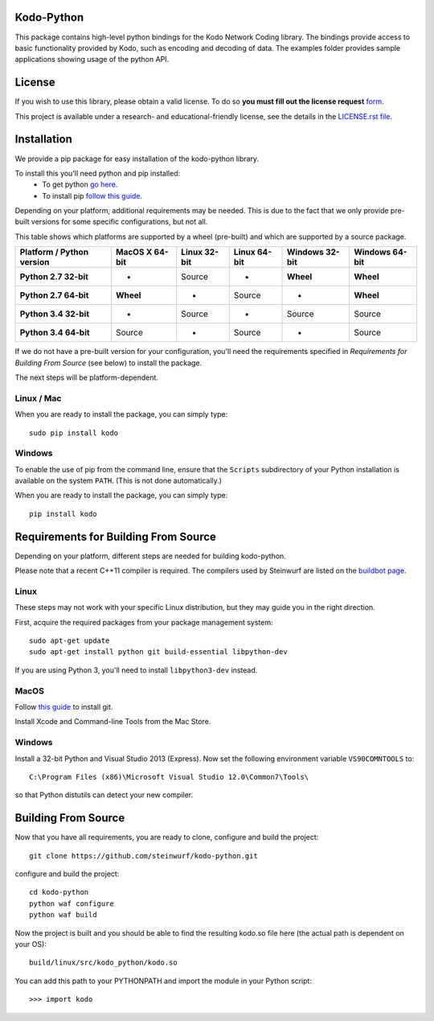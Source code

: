 Kodo-Python
===========
This package contains high-level python bindings for the Kodo Network Coding
library. The bindings provide access to basic functionality provided by Kodo,
such as encoding and decoding of data. The examples folder provides sample
applications showing usage of the python API.

.. image:: http://buildbot.steinwurf.dk/svgstatus?project=kodo-python
    :target: http://buildbot.steinwurf.dk/stats?projects=kodo-python
    :alt: Buildbot status
.. image:: https://badge.fury.io/py/kodo.svg
    :target: http://badge.fury.io/py/kodo
.. image:: https://pypip.in/download/kodo/badge.svg
    :target: https://pypi.python.org/pypi//kodo/
    :alt: Downloads
.. image:: https://pypip.in/py_versions/kodo/badge.svg
    :target: https://pypi.python.org/pypi/kodo/
    :alt: Supported Python versions
.. image:: https://pypip.in/format/kodo/badge.svg
    :target: https://pypi.python.org/pypi/kodo/
    :alt: Download format
.. image:: https://pypip.in/license/kodo/badge.svg
    :target: https://pypi.python.org/pypi/kodo/
    :alt: License

License
=======

If you wish to use this library, please obtain a valid license. To do so
**you must fill out the license request** form_.

This project is available under a research- and educational-friendly license,
see the details in the `LICENSE.rst file
<https://github.com/steinwurf/kodo-python/blob/master/LICENSE.rst>`_.

.. _form: http://steinwurf.com/license/

Installation
============
We provide a pip package for easy installation of the kodo-python
library.

To install this you'll need python and pip installed:
 - To get python `go here <https://www.python.org/downloads/>`_.
 - To install pip `follow this guide
   <https://pip.pypa.io/en/latest/installing.html>`_.

Depending on your platform, additional requirements may be needed.
This is due to the fact that we only provide pre-built versions for some
specific configurations, but not all.

This table shows which platforms are supported by a wheel (pre-built) and which
are supported by a source package.

+---------------------------+----------------+--------------+--------------+----------------+----------------+
| Platform / Python version | MacOS X 64-bit | Linux 32-bit | Linux 64-bit | Windows 32-bit | Windows 64-bit |
+===========================+================+==============+==============+================+================+
| **Python 2.7 32-bit**     | -              |  Source      |  -           | **Wheel**      | **Wheel**      |
+---------------------------+----------------+--------------+--------------+----------------+----------------+
| **Python 2.7 64-bit**     | **Wheel**      |  -           |  Source      | -              | **Wheel**      |
+---------------------------+----------------+--------------+--------------+----------------+----------------+
| **Python 3.4 32-bit**     | -              |  Source      |  -           | Source         | Source         |
+---------------------------+----------------+--------------+--------------+----------------+----------------+
| **Python 3.4 64-bit**     | Source         |  -           |  Source      | -              | Source         |
+---------------------------+----------------+--------------+--------------+----------------+----------------+

If we do not have a pre-built version for your configuration, you'll need the
requirements specified in *Requirements for Building From Source* (see below)
to install the package.

The next steps will be platform-dependent.

Linux / Mac
-----------
When you are ready to install the package, you can simply type::

  sudo pip install kodo

Windows
-------
To enable the use of pip from the command line, ensure that the ``Scripts``
subdirectory of your Python installation is available on the system ``PATH``.
(This is not done automatically.)

When you are ready to install the package, you can simply type::

  pip install kodo


Requirements for Building From Source
=====================================
Depending on your platform, different steps are needed for building
kodo-python.

Please note that a recent C++11 compiler is required. The compilers used by
Steinwurf are listed on the `buildbot page <http://buildbot.steinwurf.com>`_.

Linux
-----
These steps may not work with your specific Linux distribution, but they may
guide you in the right direction.

First, acquire the required packages from your package management system::

  sudo apt-get update
  sudo apt-get install python git build-essential libpython-dev

If you are using Python 3, you'll need to install ``libpython3-dev`` instead.

MacOS
-----

Follow `this guide
<https://help.github.com/articles/set-up-git#setting-up-git>`_ to install git.

Install Xcode and Command-line Tools from the Mac Store.

Windows
-------
Install a 32-bit Python and Visual Studio 2013 (Express).
Now set the following environment variable ``VS90COMNTOOLS`` to::

  C:\Program Files (x86)\Microsoft Visual Studio 12.0\Common7\Tools\

so that Python distutils can detect your new compiler.

Building From Source
====================
Now that you have all requirements, you are ready to clone, configure and build
the project::

    git clone https://github.com/steinwurf/kodo-python.git

configure and build the project::

  cd kodo-python
  python waf configure
  python waf build

Now the project is built and you should be able to find the resulting
kodo.so file here (the actual path is dependent on your OS)::

  build/linux/src/kodo_python/kodo.so

You can add this path to your PYTHONPATH and import the module in your Python
script::

  >>> import kodo
